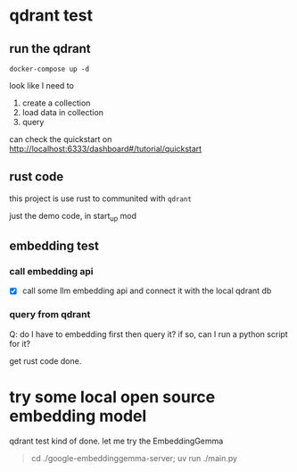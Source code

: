 * qdrant test

** run the qdrant

#+begin_src shell
  docker-compose up -d
#+end_src

#+RESULTS:

look like I need to

1. create a collection
2. load data in collection
3. query

can check the quickstart on [[http://localhost:6333/dashboard#/tutorial/quickstart][http://localhost:6333/dashboard#/tutorial/quickstart]]

** rust code

this project is use rust to communited with ~qdrant~

just the demo code, in start_up mod


** embedding test

*** call embedding api

- [X] call some llm embedding api and connect it with the local qdrant db

*** query from qdrant

Q: do I have to embedding first then query it? if so, can I run a python script for it?

get rust code done.

* try some local open source embedding model

qdrant test kind of done. let me try the EmbeddingGemma

#+begin_quote
cd ./google-embeddinggemma-server; uv run ./main.py
#+end_quote
